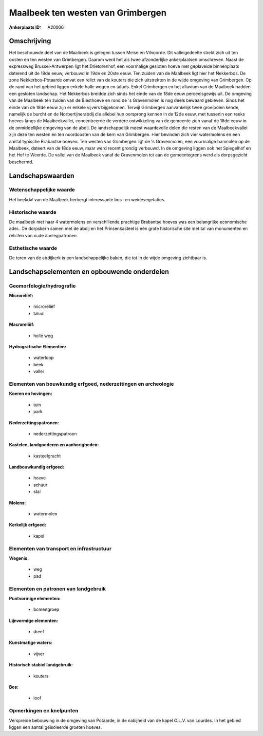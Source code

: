 Maalbeek ten westen van Grimbergen
==================================

:Ankerplaats ID: A20006




Omschrijving
------------

Het beschouwde deel van de Maalbeek is gelegen tussen Meise en
Vilvoorde. Dit valleigedeelte strekt zich uit ten oosten en ten westen
van Grimbergen. Daarom werd het als twee afzonderlijke ankerplaatsen
omschreven. Naast de expressweg Brussel-Antwerpen ligt het Drietorenhof,
een voormalige gesloten hoeve met geplaveide binnenplaats daterend uit
de 18de eeuw, verbouwd in 19de en 20ste eeuw. Ten zuiden van de Maalbeek
ligt hier het Nekkerbos. De zone Nekkerbos-Potaarde omvat een relict van
de kouters die zich uitstrekten in de wijde omgeving van Grimbergen. Op
de rand van het gebied liggen enkele holle wegen en taluds. Enkel
Grimbergen en het alluvium van de Maalbeek hadden een gesloten
landschap. Het Nekkerbos breidde zich sinds het einde van de 18de eeuw
perceelsgewijs uit. De omgeving van de Maalbeek ten zuiden van de
Biesthoeve en rond de 's Gravenmolen is nog deels bewaard gebleven.
Sinds het einde van de 18de eeuw zijn er enkele vijvers bijgekomen.
Terwijl Grimbergen aanvankelijk twee groeipolen kende, namelijk de
burcht en de Norbertijnerabdij die allebei hun oorsprong kennen in de
12de eeuw, met tussenin een reeks hoeves langs de Maalbeekvallei,
concentreerde de verdere ontwikkeling van de gemeente zich vanaf de 18de
eeuw in de onmiddellijke omgeving van de abdij. De landschappelijk meest
waardevolle delen die resten van de Maalbeekvallei zijn deze ten westen
en ten noordoosten van de kern van Grimbergen. Hier bevinden zich vier
watermolens en een aantal typische Brabantse hoeven. Ten westen van
Grimbergen ligt de 's Gravenmolen, een voormalige banmolen op de
Maalbeek, dateert van de 18de eeuw, maar werd recent grondig verbouwd.
In de omgeving liggen ook het Spiegelhof en het Hof te Weerde. De vallei
van de Maalbeek vanaf de Gravenmolen tot aan de gemeentegrens werd als
dorpsgezicht beschermd.



Landschapswaarden
-----------------


Wetenschappelijke waarde
~~~~~~~~~~~~~~~~~~~~~~~~


Het beekdal van de Maalbeek herbergt interessante bos- en
weidevegetaties.

Historische waarde
~~~~~~~~~~~~~~~~~~


De maalbeek met haar 4 watermolens en verschillende prachtige
Brabantse hoeves was een belangrijke economische ader.. De dorpskern
samen met de abdij en het Prinsenkasteel is één grote historische site
met tal van monumenten en relicten van oude aanlegpatronen.

Esthetische waarde
~~~~~~~~~~~~~~~~~~

De toren van de abdijkerk is een landschappelijke
baken, die tot in de wijde omgeving zichtbaar is.



Landschapselementen en opbouwende onderdelen
--------------------------------------------



Geomorfologie/hydrografie
~~~~~~~~~~~~~~~~~~~~~~~~~


**Microreliëf:**

 * microreliëf
 * talud


**Macroreliëf:**

 * holle weg

**Hydrografische Elementen:**

 * waterloop
 * beek
 * vallei



Elementen van bouwkundig erfgoed, nederzettingen en archeologie
~~~~~~~~~~~~~~~~~~~~~~~~~~~~~~~~~~~~~~~~~~~~~~~~~~~~~~~~~~~~~~~

**Koeren en hovingen:**

 * tuin
 * park


**Nederzettingspatronen:**

 * nederzettingspatroon

**Kastelen, landgoederen en aanhorigheden:**

 * kasteelgracht


**Landbouwkundig erfgoed:**

 * hoeve
 * schuur
 * stal


**Molens:**

 * watermolen


**Kerkelijk erfgoed:**

 * kapel



Elementen van transport en infrastructuur
~~~~~~~~~~~~~~~~~~~~~~~~~~~~~~~~~~~~~~~~~

**Wegenis:**

 * weg
 * pad



Elementen en patronen van landgebruik
~~~~~~~~~~~~~~~~~~~~~~~~~~~~~~~~~~~~~

**Puntvormige elementen:**

 * bomengroep


**Lijnvormige elementen:**

 * dreef

**Kunstmatige waters:**

 * vijver


**Historisch stabiel landgebruik:**

 * kouters


**Bos:**

 * loof



Opmerkingen en knelpunten
~~~~~~~~~~~~~~~~~~~~~~~~~


Verspreide bebouwing in de omgeving van Potaarde, in de nabijheid van de
kapel O.L.V. van Lourdes. In het gebied liggen een aantal geïsoleerde
groeten hoeves.
